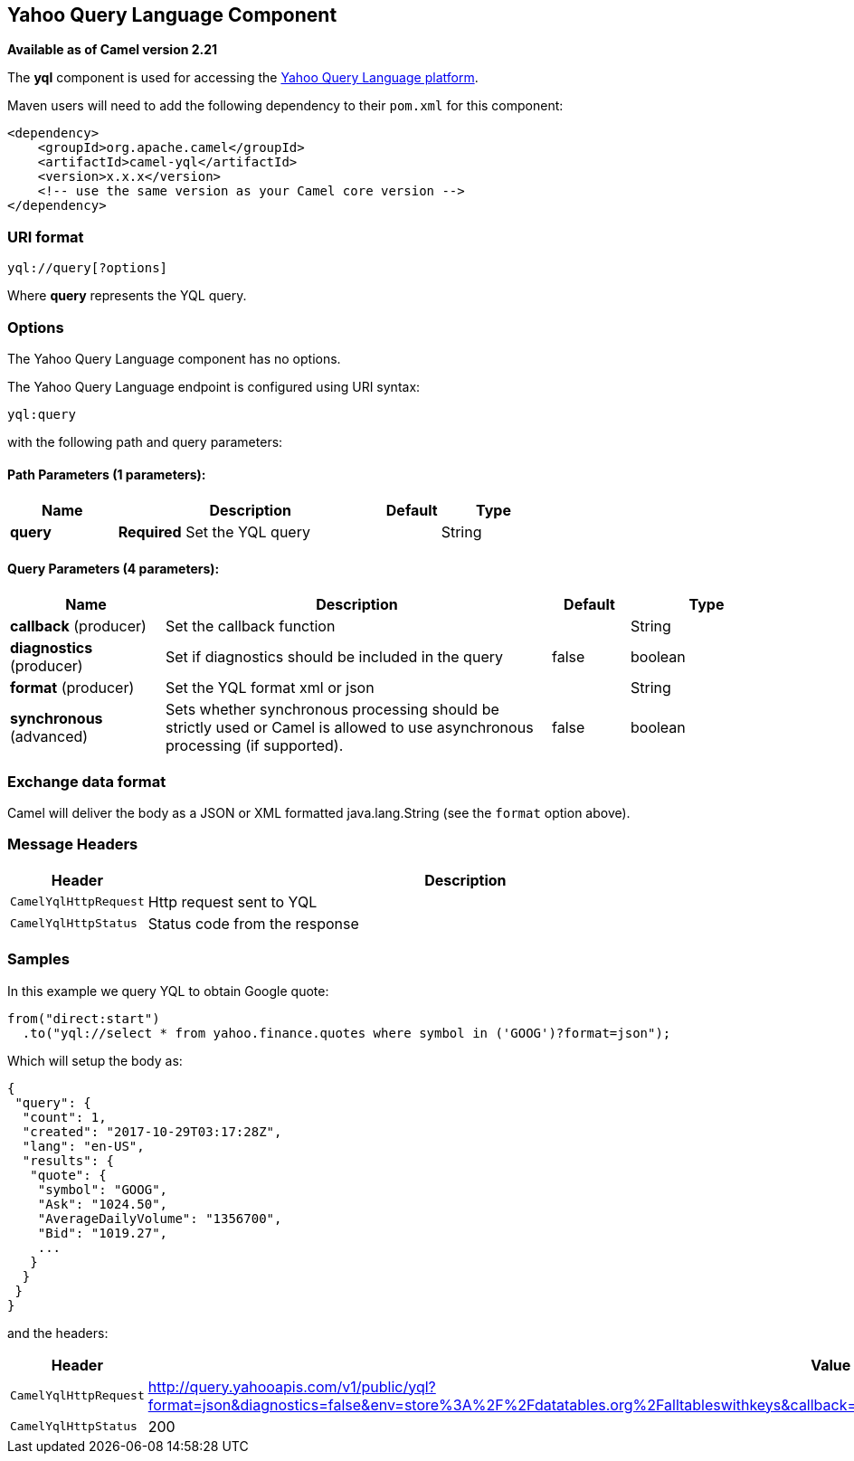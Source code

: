 == Yahoo Query Language Component

*Available as of Camel version 2.21*

The *yql* component is used for accessing the https://developer.yahoo.com/yql/[Yahoo Query Language platform].

Maven users will need to add the following dependency to their `pom.xml`
for this component:

[source,xml]
------------------------------------------------------------
<dependency>
    <groupId>org.apache.camel</groupId>
    <artifactId>camel-yql</artifactId>
    <version>x.x.x</version>
    <!-- use the same version as your Camel core version -->
</dependency>
------------------------------------------------------------

### URI format

[source,java]
--------------------------------------------
yql://query[?options]
--------------------------------------------

Where *query* represents the YQL query.

### Options

// component options: START
The Yahoo Query Language component has no options.
// component options: END

// endpoint options: START
The Yahoo Query Language endpoint is configured using URI syntax:

----
yql:query
----

with the following path and query parameters:

==== Path Parameters (1 parameters):

[width="100%",cols="2,5,^1,2",options="header"]
|===
| Name | Description | Default | Type
| *query* | *Required* Set the YQL query |  | String
|===

==== Query Parameters (4 parameters):

[width="100%",cols="2,5,^1,2",options="header"]
|===
| Name | Description | Default | Type
| *callback* (producer) | Set the callback function |  | String
| *diagnostics* (producer) | Set if diagnostics should be included in the query | false | boolean
| *format* (producer) | Set the YQL format xml or json |  | String
| *synchronous* (advanced) | Sets whether synchronous processing should be strictly used or Camel is allowed to use asynchronous processing (if supported). | false | boolean
|===
// endpoint options: END

### Exchange data format

Camel will deliver the body as a JSON or XML formatted java.lang.String (see
the `format` option above).

### Message Headers

[width="100%",cols="10%,90%",options="header",]
|=======================================================================
|Header |Description
|`CamelYqlHttpRequest` | Http request sent to YQL
|`CamelYqlHttpStatus` | Status code from the response
|=======================================================================

### Samples

In this example we query YQL to obtain Google quote:

[source,java]
--------------------------------------------------------
from("direct:start")
  .to("yql://select * from yahoo.finance.quotes where symbol in ('GOOG')?format=json");
--------------------------------------------------------

Which will setup the body as:

[source,json]
--------------------------------------------------------
{
 "query": {
  "count": 1,
  "created": "2017-10-29T03:17:28Z",
  "lang": "en-US",
  "results": {
   "quote": {
    "symbol": "GOOG",
    "Ask": "1024.50",
    "AverageDailyVolume": "1356700",
    "Bid": "1019.27",
    ...
   }
  }
 }
}
--------------------------------------------------------

and the headers:

[width="100%",cols="30%,70%",options="header",]
|=======================================================================
|Header |Value
|`CamelYqlHttpRequest` |http://query.yahooapis.com/v1/public/yql?format=json&diagnostics=false&env=store%3A%2F%2Fdatatables.org%2Falltableswithkeys&callback=yqlCallback&q=select+*+from+yahoo.finance.quotes+where+symbol+in+%28%27GOOG%27%29
|`CamelYqlHttpStatus` |200
|=======================================================================
